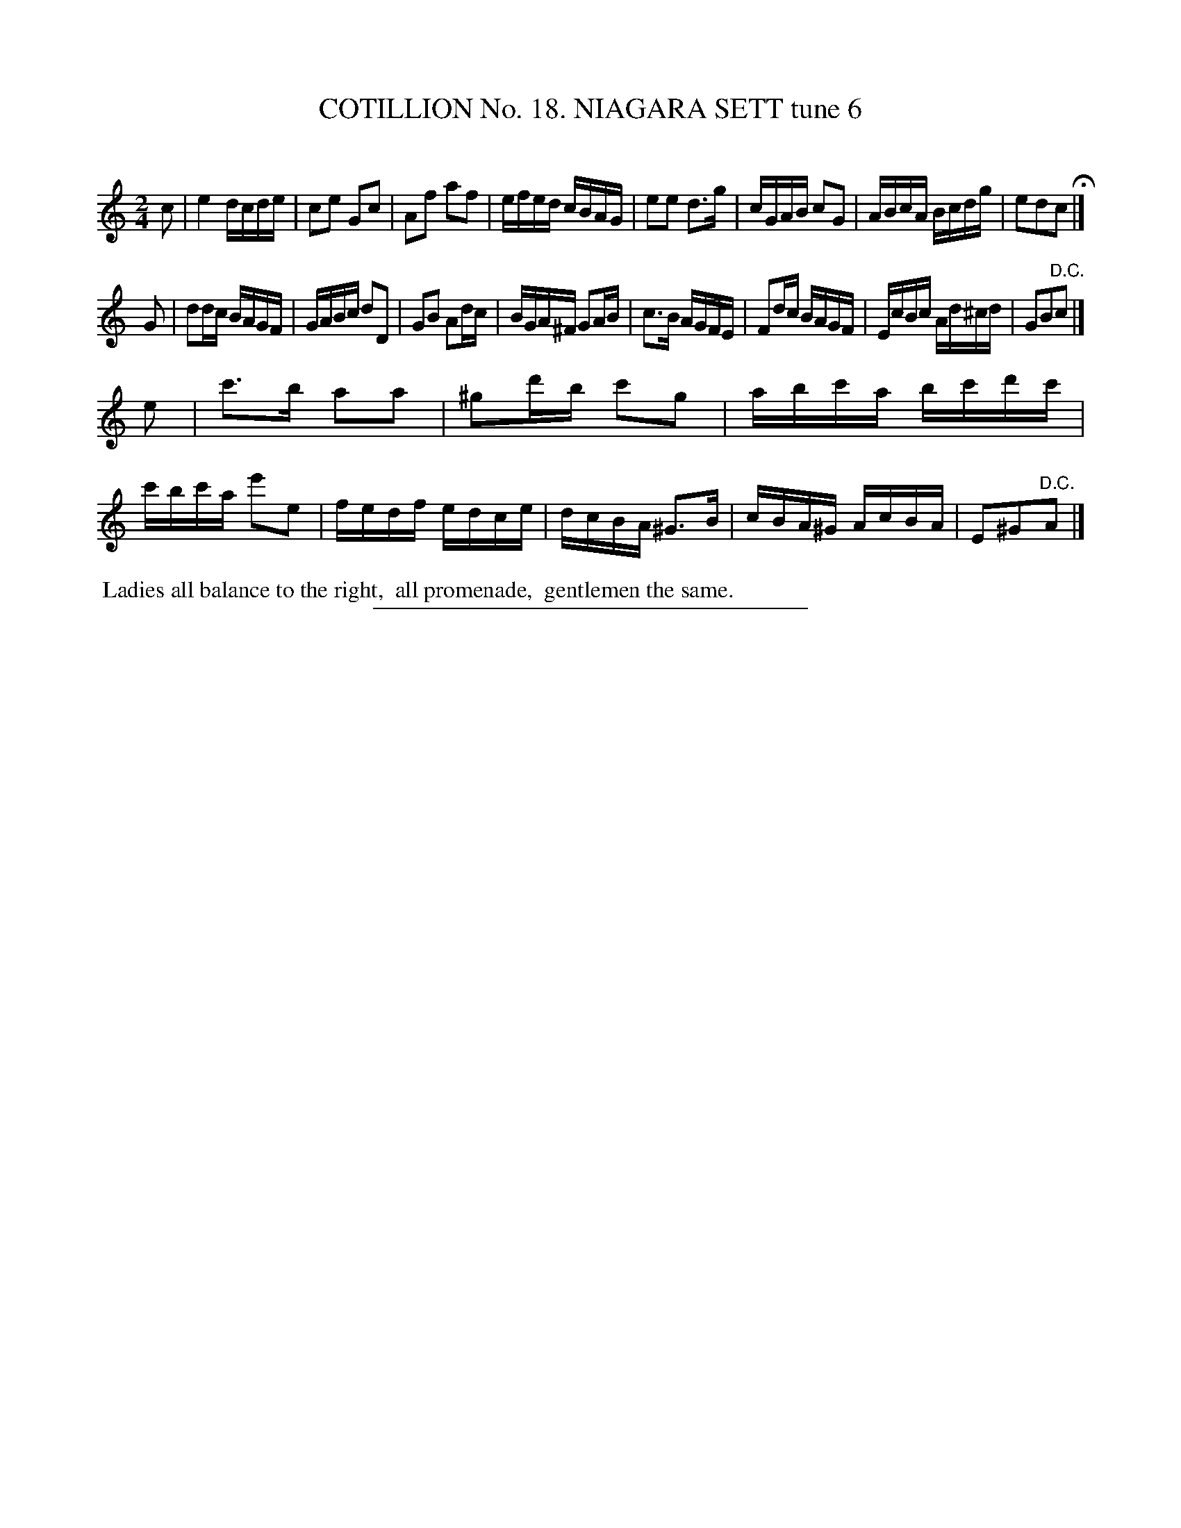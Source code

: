 X: 31193
T: COTILLION No. 18. NIAGARA SETT tune 6
C:
%R: reel
B: Elias Howe "The Musician's Companion" Part 3 1844 p.119 #3
S: http://imslp.org/wiki/The_Musician's_Companion_(Howe,_Elias)
Z: 2015 John Chambers <jc:trillian.mit.edu>
M: 2/4
L: 1/16
K: C
% - - - - - - - - - - - - - - - - - - - - - - - - - - - - -
c2 |\
e4 dcde | c2e2 G2c2 | A2f2 a2f2 | efed cBAG |\
e2e2 d3g | cGAB c2G2 | ABcA Bcdg | e2d2c2 H|]
G2 |\
d2dc BAGF | GABc d2D2 | G2B2 A2dc | BGA^F G2AB |\
c3B AGFE | F2dc BAGF | EcBc Ad^cd | G2B2"^D.C."c2 |]
e2 |\
c'3b a2a2 | ^g2d'b c'2g2 | abc'a bc'd'c' | c'bc'a e'2e2 |\
fedf edce | dcBA ^G3B | cBA^G AcBA | E2^G2"^D.C."A2 |]
% - - - - - - - - - - Dance description - - - - - - - - - -
%%begintext align
%% Ladies all balance to the right,
%% all promenade,
%% gentlemen the same.
%%endtext
% - - - - - - - - - - - - - - - - - - - - - - - - - - - - -
%%sep 1 1 300
